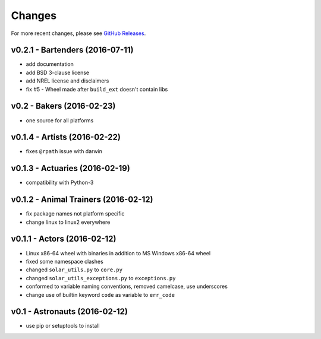 Changes
=======

For more recent changes, please see
`GitHub Releases <https://github.com/SunPower/SolarUtils/releases>`_.

v0.2.1 - Bartenders (2016-07-11)
--------------------------------
* add documentation
* add BSD 3-clause license
* add NREL license and disclaimers
* fix #5 - Wheel made after ``build_ext`` doesn't contain libs

v0.2 - Bakers (2016-02-23)
--------------------------
* one source for all platforms

v0.1.4 - Artists (2016-02-22)
------------------------------
* fixes ``@rpath`` issue with darwin

v0.1.3 - Actuaries (2016-02-19)
-------------------------------
* compatibility with Python-3

v0.1.2 - Animal Trainers (2016-02-12)
-------------------------------------
* fix package names not platform specific
* change linux to linux2 everywhere

v0.1.1 - Actors (2016-02-12)
----------------------------
* Linux x86-64 wheel with binaries in addition to MS Windows x86-64 wheel
* fixed some namespace clashes
* changed ``solar_utils.py`` to ``core.py``
* changed ``solar_utils_exceptions.py`` to ``exceptions.py``
* conformed to variable naming conventions, removed camelcase, use underscores
* change use of builtin keyword ``code`` as variable to ``err_code``

v0.1 - Astronauts (2016-02-12)
-------------------------------------
* use pip or setuptools to install

